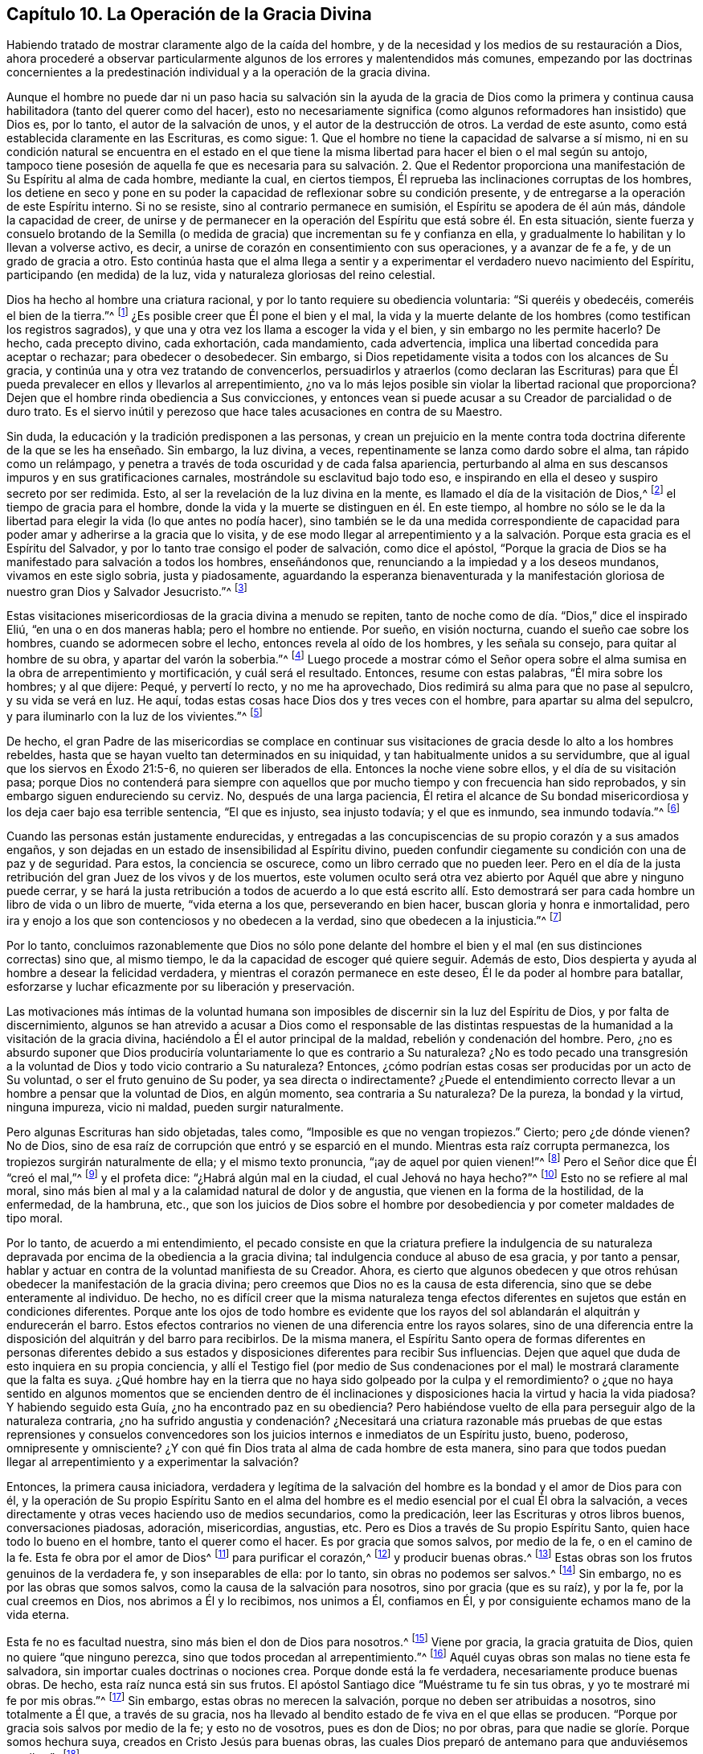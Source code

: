 == Capítulo 10. La Operación de la Gracia Divina

Habiendo tratado de mostrar claramente algo de la caída del hombre,
y de la necesidad y los medios de su restauración a Dios,
ahora procederé a observar particularmente algunos
de los errores y malentendidos más comunes,
empezando por las doctrinas concernientes a la predestinación
individual y a la operación de la gracia divina.

Aunque el hombre no puede dar ni un paso hacia su salvación sin la ayuda de la gracia
de Dios como la primera y continua causa habilitadora (tanto del querer como del hacer),
esto no necesariamente significa (como algunos reformadores han insistido) que Dios es,
por lo tanto, el autor de la salvación de unos, y el autor de la destrucción de otros.
La verdad de este asunto, como está establecida claramente en las Escrituras,
es como sigue: 1. Que el hombre no tiene la capacidad de salvarse a sí mismo,
ni en su condición natural se encuentra en el estado en el que
tiene la misma libertad para hacer el bien o el mal según su antojo,
tampoco tiene posesión de aquella fe que es necesaria para su salvación. 2. Que
el Redentor proporciona una manifestación de Su Espíritu al alma de cada hombre,
mediante la cual, en ciertos tiempos,
Él reprueba las inclinaciones corruptas de los hombres,
los detiene en seco y pone en su poder la capacidad
de reflexionar sobre su condición presente,
y de entregarse a la operación de este Espíritu interno.
Si no se resiste, sino al contrario permanece en sumisión,
el Espíritu se apodera de él aún más, dándole la capacidad de creer,
de unirse y de permanecer en la operación del Espíritu que está sobre él. En esta situación,
siente fuerza y consuelo brotando de la Semilla (o medida
de gracia) que incrementan su fe y confianza en ella,
y gradualmente lo habilitan y lo llevan a volverse activo, es decir,
a unirse de corazón en consentimiento con sus operaciones, y a avanzar de fe a fe,
y de un grado de gracia a otro.
Esto continúa hasta que el alma llega a sentir y a experimentar
el verdadero nuevo nacimiento del Espíritu,
participando (en medida) de la luz, vida y naturaleza gloriosas del reino celestial.

Dios ha hecho al hombre una criatura racional,
y por lo tanto requiere su obediencia voluntaria: "`Si queréis y obedecéis,
comeréis el bien de la tierra.`"^
footnote:[Isaías 1:19 RV1977]
¿Es posible creer que Él pone el bien y el mal,
la vida y la muerte delante de los hombres (como testifican los registros sagrados),
y que una y otra vez los llama a escoger la vida y el bien,
y sin embargo no les permite hacerlo?
De hecho, cada precepto divino, cada exhortación, cada mandamiento, cada advertencia,
implica una libertad concedida para aceptar o rechazar; para obedecer o desobedecer.
Sin embargo, si Dios repetidamente visita a todos con los alcances de Su gracia,
y continúa una y otra vez tratando de convencerlos,
persuadirlos y atraerlos (como declaran las Escrituras) para que
Él pueda prevalecer en ellos y llevarlos al arrepentimiento,
¿no va lo más lejos posible sin violar la libertad racional que proporciona?
Dejen que el hombre rinda obediencia a Sus convicciones,
y entonces vean si puede acusar a su Creador de parcialidad o de duro trato.
Es el siervo inútil y perezoso que hace tales acusaciones en contra de su Maestro.

Sin duda, la educación y la tradición predisponen a las personas,
y crean un prejuicio en la mente contra toda doctrina
diferente de la que se les ha enseñado.
Sin embargo, la luz divina, a veces, repentinamente se lanza como dardo sobre el alma,
tan rápido como un relámpago,
y penetra a través de toda oscuridad y de cada falsa apariencia,
perturbando al alma en sus descansos impuros y en sus gratificaciones carnales,
mostrándole su esclavitud bajo todo eso,
e inspirando en ella el deseo y suspiro secreto por ser redimida.
Esto, al ser la revelación de la luz divina en la mente,
es llamado el día de la visitación de Dios,^
footnote:[Lucas 19:44; 1 Pedro 2:12]
el tiempo de gracia para el hombre,
donde la vida y la muerte se distinguen en él. En este tiempo,
al hombre no sólo se le da la libertad para elegir la vida (lo que antes no podía hacer),
sino también se le da una medida correspondiente de capacidad
para poder amar y adherirse a la gracia que lo visita,
y de ese modo llegar al arrepentimiento y a la salvación.
Porque esta gracia es el Espíritu del Salvador,
y por lo tanto trae consigo el poder de salvación, como dice el apóstol,
"`Porque la gracia de Dios se ha manifestado para salvación a todos los hombres,
enseñándonos que, renunciando a la impiedad y a los deseos mundanos,
vivamos en este siglo sobria, justa y piadosamente,
aguardando la esperanza bienaventurada y la manifestación
gloriosa de nuestro gran Dios y Salvador Jesucristo.`"^
footnote:[Tito 2:11-13]

Estas visitaciones misericordiosas de la gracia divina a menudo se repiten,
tanto de noche como de día. "`Dios,`" dice el inspirado Eliú,
"`en una o en dos maneras habla; pero el hombre no entiende.
Por sueño, en visión nocturna, cuando el sueño cae sobre los hombres,
cuando se adormecen sobre el lecho, entonces revela al oído de los hombres,
y les señala su consejo, para quitar al hombre de su obra,
y apartar del varón la soberbia.`"^
footnote:[Job 33:14-17]
Luego procede a mostrar cómo el Señor opera sobre el alma
sumisa en la obra de arrepentimiento y mortificación,
y cuál será el resultado.
Entonces, resume con estas palabras, "`Él mira sobre los hombres; y al que dijere: Pequé,
y pervertí lo recto, y no me ha aprovechado,
Dios redimirá su alma para que no pase al sepulcro, y su vida se verá en luz.
He aquí, todas estas cosas hace Dios dos y tres veces con el hombre,
para apartar su alma del sepulcro, y para iluminarlo con la luz de los vivientes.`"^
footnote:[Job 33:27-30]

De hecho,
el gran Padre de las misericordias se complace en continuar sus
visitaciones de gracia desde lo alto a los hombres rebeldes,
hasta que se hayan vuelto tan determinados en su iniquidad,
y tan habitualmente unidos a su servidumbre,
que al igual que los siervos en Éxodo 21:5-6, no quieren ser liberados de ella.
Entonces la noche viene sobre ellos, y el día de su visitación pasa;
porque Dios no contenderá para siempre con aquellos que
por mucho tiempo y con frecuencia han sido reprobados,
y sin embargo siguen endureciendo su cerviz. No, después de una larga paciencia,
Él retira el alcance de Su bondad misericordiosa y los deja caer bajo esa terrible sentencia,
"`El que es injusto, sea injusto todavía; y el que es inmundo, sea inmundo todavía.`"^
footnote:[Apocalipsis 22:11]

Cuando las personas están justamente endurecidas,
y entregadas a las concupiscencias de su propio corazón y a sus amados engaños,
y son dejadas en un estado de insensibilidad al Espíritu divino,
pueden confundir ciegamente su condición con una de paz y de seguridad.
Para estos, la conciencia se oscurece, como un libro cerrado que no pueden leer.
Pero en el día de la justa retribución del gran Juez de los vivos y de los muertos,
este volumen oculto será otra vez abierto por Aquél que abre y ninguno puede cerrar,
y se hará la justa retribución a todos de acuerdo a lo que está escrito allí.
Esto demostrará ser para cada hombre un libro de vida o un libro de muerte,
"`vida eterna a los que, perseverando en bien hacer,
buscan gloria y honra e inmortalidad,
pero ira y enojo a los que son contenciosos y no obedecen a la verdad,
sino que obedecen a la injusticia.`"^
footnote:[Romanos 2:7-8]

Por lo tanto,
concluimos razonablemente que Dios no sólo pone delante del hombre
el bien y el mal (en sus distinciones correctas) sino que,
al mismo tiempo, le da la capacidad de escoger qué quiere seguir.
Además de esto, Dios despierta y ayuda al hombre a desear la felicidad verdadera,
y mientras el corazón permanece en este deseo, Él le da poder al hombre para batallar,
esforzarse y luchar eficazmente por su liberación y preservación.

Las motivaciones más íntimas de la voluntad humana son imposibles
de discernir sin la luz del Espíritu de Dios,
y por falta de discernimiento,
algunos se han atrevido a acusar a Dios como el responsable de las distintas
respuestas de la humanidad a la visitación de la gracia divina,
haciéndolo a Él el autor principal de la maldad, rebelión y condenación del hombre.
Pero, ¿no es absurdo suponer que Dios produciría voluntariamente
lo que es contrario a Su naturaleza?
¿No es todo pecado una transgresión a la voluntad
de Dios y todo vicio contrario a Su naturaleza?
Entonces, ¿cómo podrían estas cosas ser producidas por un acto de Su voluntad,
o ser el fruto genuino de Su poder, ya sea directa o indirectamente?
¿Puede el entendimiento correcto llevar a un hombre a pensar que la voluntad de Dios,
en algún momento, sea contraria a Su naturaleza?
De la pureza, la bondad y la virtud, ninguna impureza, vicio ni maldad,
pueden surgir naturalmente.

Pero algunas Escrituras han sido objetadas, tales como,
"`Imposible es que no vengan tropiezos.`"
Cierto; pero ¿de dónde vienen?
No de Dios, sino de esa raíz de corrupción que entró y se esparció en el mundo.
Mientras esta raíz corrupta permanezca, los tropiezos surgirán naturalmente de ella;
y el mismo texto pronuncia, "`¡ay de aquel por quien vienen!`"^
footnote:[Lucas 17:1]
Pero el Señor dice que Él "`creó el mal,`"^
footnote:[Isaías 45:7 RV1602P]
y el profeta dice: "`¿Habrá algún mal en la ciudad, el cual Jehová no haya hecho?`"^
footnote:[Amos 3:6]
Esto no se refiere al mal moral,
sino más bien al mal y a la calamidad natural de dolor y de angustia,
que vienen en la forma de la hostilidad, de la enfermedad, de la hambruna, etc.,
que son los juicios de Dios sobre el hombre por desobediencia
y por cometer maldades de tipo moral.

Por lo tanto, de acuerdo a mi entendimiento,
el pecado consiste en que la criatura prefiere la indulgencia de su naturaleza
depravada por encima de la obediencia a la gracia divina;
tal indulgencia conduce al abuso de esa gracia, y por tanto a pensar,
hablar y actuar en contra de la voluntad manifiesta de su Creador.
Ahora,
es cierto que algunos obedecen y que otros rehúsan
obedecer la manifestación de la gracia divina;
pero creemos que Dios no es la causa de esta diferencia,
sino que se debe enteramente al individuo.
De hecho,
no es difícil creer que la misma naturaleza tenga efectos
diferentes en sujetos que están en condiciones diferentes.
Porque ante los ojos de todo hombre es evidente que los
rayos del sol ablandarán el alquitrán y endurecerán el barro.
Estos efectos contrarios no vienen de una diferencia entre los rayos solares,
sino de una diferencia entre la disposición del alquitrán y del barro para recibirlos.
De la misma manera,
el Espíritu Santo opera de formas diferentes en personas diferentes debido
a sus estados y disposiciones diferentes para recibir Sus influencias.
Dejen que aquel que duda de esto inquiera en su propia conciencia,
y allí el Testigo fiel (por medio de Sus condenaciones por
el mal) le mostrará claramente que la falta es suya.
¿Qué hombre hay en la tierra que no haya sido golpeado por la culpa y el remordimiento?
o ¿que no haya sentido en algunos momentos que se encienden dentro de
él inclinaciones y disposiciones hacia la virtud y hacia la vida piadosa?
Y habiendo seguido esta Guía, ¿no ha encontrado paz en su obediencia?
Pero habiéndose vuelto de ella para perseguir algo de la naturaleza contraria,
¿no ha sufrido angustia y condenación? ¿Necesitará una criatura razonable
más pruebas de que estas reprensiones y consuelos convencedores son los
juicios internos e inmediatos de un Espíritu justo,
bueno, poderoso, omnipresente y omnisciente?
¿Y con qué fin Dios trata al alma de cada hombre de esta manera,
sino para que todos puedan llegar al arrepentimiento y a experimentar la salvación?

Entonces, la primera causa iniciadora,
verdadera y legítima de la salvación del hombre es
la bondad y el amor de Dios para con él,
y la operación de Su propio Espíritu Santo en el alma del
hombre es el medio esencial por el cual Él obra la salvación,
a veces directamente y otras veces haciendo uso de medios secundarios,
como la predicación, leer las Escrituras y otros libros buenos, conversaciones piadosas,
adoración, misericordias, angustias, etc.
Pero es Dios a través de Su propio Espíritu Santo, quien hace todo lo bueno en el hombre,
tanto el querer como el hacer.
Es por gracia que somos salvos, por medio de la fe, o en el camino de la fe.
Esta fe obra por el amor de Dios^
footnote:[Gálatas 5:6]
para purificar el corazón,^
footnote:[Hechos 15:9]
y producir buenas obras.^
footnote:[Santiago 2:14-26]
Estas obras son los frutos genuinos de la verdadera fe, y son inseparables de ella:
por lo tanto, sin obras no podemos ser salvos.^
footnote:[Santiago 2:24]
Sin embargo, no es por las obras que somos salvos,
como la causa de la salvación para nosotros, sino por gracia (que es su raíz),
y por la fe, por la cual creemos en Dios, nos abrimos a Él y lo recibimos,
nos unimos a Él, confiamos en Él, y por consiguiente echamos mano de la vida eterna.

Esta fe no es facultad nuestra, sino más bien el don de Dios para nosotros.^
footnote:[Hebreos 12:2, 2 Pedro 1:1, Filipenses 1:29]
Viene por gracia, la gracia gratuita de Dios, quien no quiere "`que ninguno perezca,
sino que todos procedan al arrepentimiento.`"^
footnote:[2 Pedro 3:9]
Aquél cuyas obras son malas no tiene esta fe salvadora,
sin importar cuales doctrinas o nociones crea.
Porque donde está la fe verdadera, necesariamente produce buenas obras.
De hecho, esta raíz nunca está sin sus frutos.
El apóstol Santiago dice "`Muéstrame tu fe sin tus obras,
y yo te mostraré mi fe por mis obras.`"^
footnote:[Santiago 2:18]
Sin embargo, estas obras no merecen la salvación,
porque no deben ser atribuidas a nosotros, sino totalmente a Él que,
a través de su gracia,
nos ha llevado al bendito estado de fe viva en el que ellas se producen.
"`Porque por gracia sois salvos por medio de la fe; y esto no de vosotros,
pues es don de Dios; no por obras, para que nadie se gloríe. Porque somos hechura suya,
creados en Cristo Jesús para buenas obras,
las cuales Dios preparó de antemano para que anduviésemos en ellas.`"^
footnote:[Efesios 2:8-10]

Todas las almas que Dios ha hecho son igualmente Suyas,
y Aquél cuyas "`misericordias están sobre todas Sus obras,`"^
footnote:[Salmo 145:9]
no se olvida de ninguna de sus criaturas en la distribución de las mismas.
Él a ninguno le niega Sus talentos,
sino que los dispensa en porciones diferentes a personas diferentes.
A uno le da cinco talentos, y a otro dos, y a otro uno;
pero a cada uno se le da la manifestación divina suficiente para obrar su salvación,
si es creída y obedecida.
El Creador, justamente,
requiere un incremento correspondiente a la medida que proporciona;
y como Él sabe perfectamente hasta qué grado de progreso cada uno podría llegar,
al final juzgará a todos de acuerdo a su incremento,
su negligencia o su rechazo total del talento recibido.

En el tiempo de Ezequiel, el pueblo de Israel,
por una interpretación errónea del segundo mandamiento,
habían adoptado la noción de que los niños eran castigados por los pecados de sus padres,
por lo que se convirtió en un refrán entre ellos, "`Los padres comieron las uvas agrias,
y los dientes de los hijos tienen la dentera.`"
Por lo tanto,
el profeta fue comisionado particularmente para declarar
la voluntad inmutable de Dios en oposición a esto:
"`Vivo yo, dice Jehová el Señor,
que nunca más tendréis por qué usar este refrán en Israel.
He aquí que todas las almas son mías; como el alma del padre,
así el alma del hijo es mía; el alma que pecare, esa morirá.`"^
footnote:[Ezequiel 18:3-4]
"`El hijo no llevará el pecado del padre, ni el padre llevará el pecado del hijo;
la justicia del justo será sobre él, y la impiedad del impío será sobre él.`"^
footnote:[Ezequiel 18:20]
"`Y si dijereis: No es recto el camino del Señor; oíd ahora, casa de Israel:
¿No es recto mi camino?
¿no son vuestros caminos torcidos?
Apartándose el justo de su justicia, y haciendo iniquidad, él morirá por ello;
por la iniquidad que hizo, morirá. Y apartándose el impío de su impiedad que hizo,
y haciendo según el derecho y la justicia, hará vivir su alma.
Porque miró y se apartó de todas sus transgresiones que había cometido, de cierto vivirá;
no morirá.`"^
footnote:[Ezequiel 18:25-28]
"`Por tanto, yo os juzgaré a cada uno según sus caminos, oh casa de Israel,
dice Jehová el Señor. Convertíos, y apartaos de todas vuestras transgresiones,
y no os será la iniquidad causa de ruina.`"^
footnote:[Ezequiel 18:30]
El profeta repite aún más con el mismo propósito en este capítulo y en el 33. "`Vivo yo,
dice Jehová el Señor, que no quiero la muerte del impío,
sino que se vuelva el impío de su camino, y que viva.
Volveos, volveos de vuestros malos caminos; ¿por qué moriréis, oh casa de Israel?`"^
footnote:[Ezequiel 33:11]
"`Luego dirán los hijos de tu pueblo: No es recto el camino del Señor;
el camino de ellos es el que no es recto.
Cuando el justo se apartare de su justicia, e hiciere iniquidad, morirá por ello.
Y cuando el impío se apartare de su impiedad, e hiciere según el derecho y la justicia,
vivirá por ello.`"^
footnote:[Ezequiel 33:17-19]
Ahora,
es evidente que la muerte de la que se habla en estas
Escrituras no es la muerte común del cuerpo;
porque en cuanto a eso,
el mismo evento sucede a los justos y a los impíos. Sin duda alguna,
la muerte que se menciona aquí se refiere al estado perpetuo e infeliz de las almas
que salen del tiempo a la eternidad sin arrepentimiento y regeneración.

Es evidente, de todas estas expresas declaraciones, que el Todopoderoso,
"`no aflige ni entristece voluntariamente a los hijos de los hombres;`"^
footnote:[Lamentaciones 3:33]
y que "`no quiere que ninguno perezca, sino que todos procedan al arrepentimiento,`"^
footnote:[2 Pedro 3:9]
deseando "`que todos los hombres sean salvos y vengan al conocimiento de la verdad.`"^
footnote:[1 Timoteo 2:4]
Todas estas escrituras son manifestaciones claras
de la mente de Dios con respecto a este punto,
y deberían ser decisivas.
Los pecados de los hombres son el producto de su propia voluntad,
y no la voluntad de Dios.
"`¿Por qué moriréis, casa de Israel?`"^
footnote:[Ezequiel 18:31, 33:11]
Y, en verdad, está claro que hace todo lo posible por medios justos para impedirlo.
Por esa apremiante repetición, "`Volveos,
volveos de vuestros malos caminos,`" es manifiesto como Él pone
en poder de los hombres la capacidad de volverse de ellos.
Entonces ¿quién puede justificar su perversidad, o de algún modo cargar su pecado,
ya sea directa o indirectamente a Su cuenta?
Los hombres no son destruidos por alguna malevolencia en su Creador;
más bien son salvos por Su gracia,
la cual Él dispensa a todos desde Su incomparable
benevolencia que surge puramente de Su bondad infinita.
El hombre pecador no tiene nada que ofrecer.
Por lo tanto, Dios tendrá misericordia porque tendrá misericordia.
Sí, porque está lleno de misericordia,
la dispensará a sus desamparadas e indignas criaturas.
"`Yo,`" dice el Señor al pecador arrepentido,
"`yo soy el que borro tus rebeliones por amor de mí mismo,
y no me acordaré de tus pecados.`"^
footnote:[Isaías 43:25]

Varios textos y porciones de la Escritura han sido argumentados y utilizados
para atribuir una cruel parcialidad a nuestro Creador y Benefactor.
Se nos ha dicho que Él ordenó la obstinación de Faraón,
el pecado y locura de Sehón y de los reyes de Canaán,
la rebelión desleal de Sedequías en contra del rey de Babilonia,
los estragos de Nabucodonosor, etc.
Pero esto, debidamente considerado,
se ve que fue el ordenamiento de castigo por causa del pecado,
y no el ordenamiento del pecado para el castigo.
El Señor no endurece a ninguno hasta que se haya endurecido
a sí mismo más allá de toda posibilidad de arrepentimiento,
y entonces lo entrega al desorden de sus propias concupiscencias y vicios amados.
Y lo que se considera como injustas devastaciones (aunque
realmente lo son en cuanto a los que las comenten),
con respecto al Todopoderoso,
son la ejecución justa de Su justicia en contra de
aquellos que han llenado su medida de iniquidad,
y han abusado Su gracia bondadosa y larga paciencia hacia ellos,
hasta que Él decide no extendérselas más. Por lo tanto,
castiga la iniquidad arraigada de algunos por medio de la iniquidad de sus enemigos,
la cual Él permite que se vuelva contra ellos.
Pero después procede de la misma manera con aquellos
que fueron Sus instrumentos de castigo,
cuando también han llenado su medida.

El Ser divino es una sola esencia, perfectamente pura y simple.
Él es un solo poder eterno e inmutable, que crea y sustenta a todos los demás seres,
y que opera de diversas maneras según el estado de cada persona,
pero nunca contrariamente hacia los que están en la misma condición.
Puesto que todas las almas son igualmente Su creación inmediata,
no hay ninguna razón justa que pueda ser alegada para explicar por qué Él,
que es justo en todos Sus caminos, santo y misericordioso en todas Sus obras,
trataría con tanta desigualdad como para predestinar a algunas
a la felicidad eterna y a otras a la inevitable miseria.
¡Oh, Sus misericordias están sobre todo y para todos,
con una intención justa y llena de gracia hacia todos!
El bondadoso Redentor compró dones de gracia tanto para aquellos que son rebeldes,
como para los demás,
y todos son visitados con la manifestación de Su Espíritu
para que puedan obtener provecho a través de ella.
Y aunque los hombres se vuelven del poder que los visita,
y muchas veces se apartan de la ayuda que les es brindada, Él todavía los sigue,
una y otra vez, con mucha paciencia, y con frecuencia los vuelve a visitar,
debido a Su gracia y misericordia abundantes,
con el fin de convencerlos de que se arrepientan y sean salvos.
La condenación de los hombres, según nuestro Salvador,
no es el fruto de ningún decreto hecho de antemano, porque "`esta es la condenación:
que la luz vino al mundo, y los hombres amaron más las tinieblas que la luz,
porque sus obras eran malas.`"^
footnote:[Juan 3:19]
